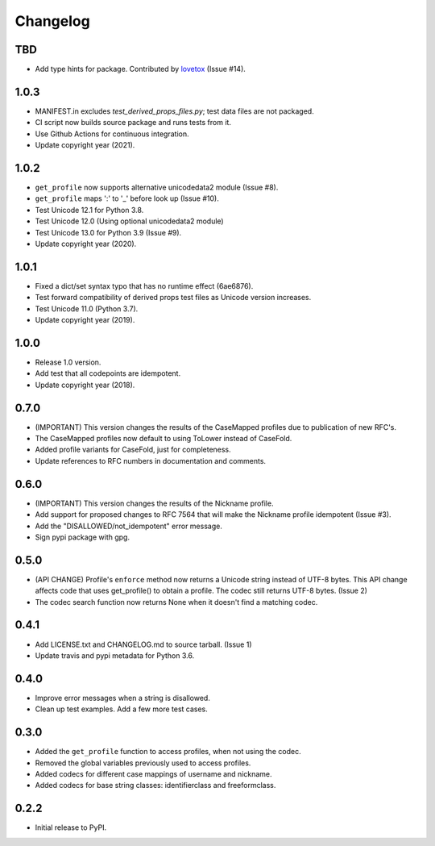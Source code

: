 Changelog
=========

TBD
---

- Add type hints for package. Contributed by `lovetox <https://github.com/lovetox>`_ (Issue #14).

1.0.3
-----

- MANIFEST.in excludes `test_derived_props_files.py`; test data files are not packaged.
- CI script now builds source package and runs tests from it.
- Use Github Actions for continuous integration.
- Update copyright year (2021).

1.0.2
-----

- ``get_profile`` now supports alternative unicodedata2 module (Issue #8).
- ``get_profile`` maps ':' to '_' before look up (Issue #10).
- Test Unicode 12.1 for Python 3.8.
- Test Unicode 12.0 (Using optional unicodedata2 module)
- Test Unicode 13.0 for Python 3.9 (Issue #9).
- Update copyright year (2020).

1.0.1
-----

- Fixed a dict/set syntax typo that has no runtime effect (6ae6876).
- Test forward compatibility of derived props test files as Unicode version increases.
- Test Unicode 11.0 (Python 3.7).
- Update copyright year (2019).

1.0.0
-----

-  Release 1.0 version.
-  Add test that all codepoints are idempotent.
-  Update copyright year (2018).

0.7.0
-----

-  (IMPORTANT) This version changes the results of the CaseMapped profiles due to publication of new RFC's.
-  The CaseMapped profiles now default to using ToLower instead of CaseFold.
-  Added profile variants for CaseFold, just for completeness.
-  Update references to RFC numbers in documentation and comments.

0.6.0
-----

-  (IMPORTANT) This version changes the results of the Nickname profile.
-  Add support for proposed changes to RFC 7564 that will make the
   Nickname profile idempotent (Issue #3).
-  Add the "DISALLOWED/not\_idempotent" error message.
-  Sign pypi package with gpg.

0.5.0
-----

-  (API CHANGE) Profile's ``enforce`` method now returns a Unicode
   string instead of UTF-8 bytes. This API change affects code that uses
   get\_profile() to obtain a profile. The codec still returns UTF-8
   bytes. (Issue 2)
-  The codec search function now returns None when it doesn't find a
   matching codec.

0.4.1
-----

-  Add LICENSE.txt and CHANGELOG.md to source tarball. (Issue 1)
-  Update travis and pypi metadata for Python 3.6.

0.4.0
-----

-  Improve error messages when a string is disallowed.
-  Clean up test examples. Add a few more test cases.

0.3.0
-----

-  Added the ``get_profile`` function to access profiles, when not using
   the codec.
-  Removed the global variables previously used to access profiles.
-  Added codecs for different case mappings of username and nickname.
-  Added codecs for base string classes: identifierclass and
   freeformclass.

0.2.2
-----

-  Initial release to PyPI.
